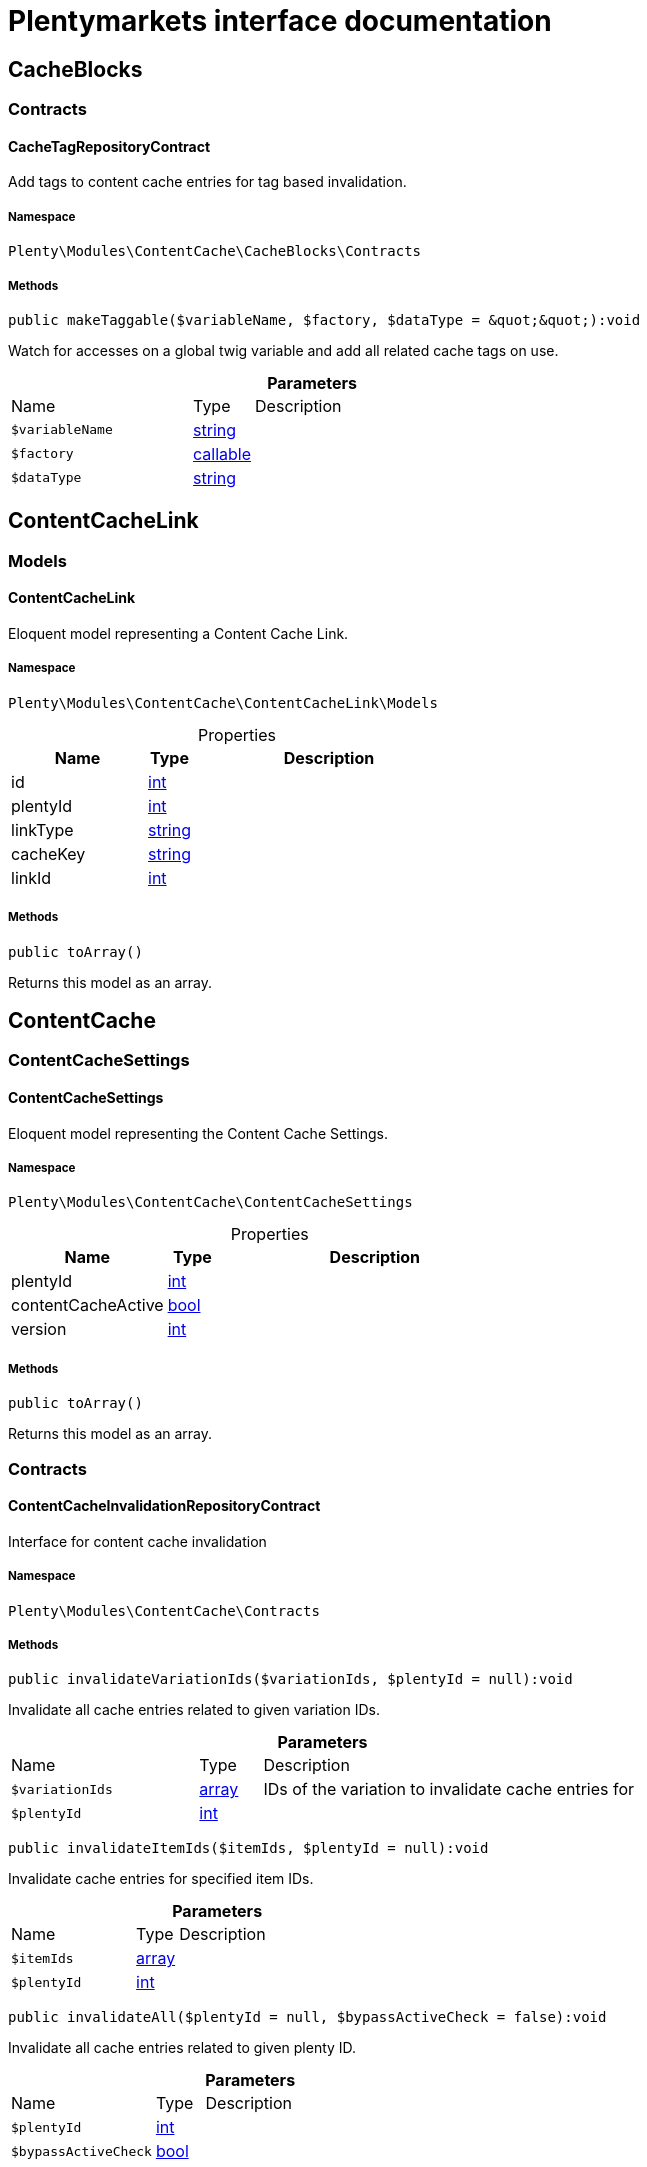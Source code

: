 :table-caption!:
:example-caption!:
:source-highlighter: prettify
:sectids!:
= Plentymarkets interface documentation


[[contentcache_cacheblocks]]
== CacheBlocks

[[contentcache_cacheblocks_contracts]]
===  Contracts
[[contentcache_contracts_cachetagrepositorycontract]]
==== CacheTagRepositoryContract

Add tags to content cache entries for tag based invalidation.



===== Namespace

`Plenty\Modules\ContentCache\CacheBlocks\Contracts`






===== Methods

[source%nowrap, php]
[#maketaggable]
----

public makeTaggable($variableName, $factory, $dataType = &quot;&quot;):void

----







Watch for accesses on a global twig variable and add all related cache tags on use.

.*Parameters*
[cols="3,1,6"]
|===
|Name |Type |Description
a|`$variableName`
|link:http://php.net/string[string^]
a|

a|`$factory`
|link:http://php.net/callable[callable^]
a|

a|`$dataType`
|link:http://php.net/string[string^]
a|
|===


[[contentcache_contentcachelink]]
== ContentCacheLink

[[contentcache_contentcachelink_models]]
===  Models
[[contentcache_models_contentcachelink]]
==== ContentCacheLink

Eloquent model representing a Content Cache Link.



===== Namespace

`Plenty\Modules\ContentCache\ContentCacheLink\Models`





.Properties
[cols="3,1,6"]
|===
|Name |Type |Description

|id
    |link:http://php.net/int[int^]
    a|
|plentyId
    |link:http://php.net/int[int^]
    a|
|linkType
    |link:http://php.net/string[string^]
    a|
|cacheKey
    |link:http://php.net/string[string^]
    a|
|linkId
    |link:http://php.net/int[int^]
    a|
|===


===== Methods

[source%nowrap, php]
[#toarray]
----

public toArray()

----







Returns this model as an array.

[[contentcache_contentcache]]
== ContentCache

[[contentcache_contentcache_contentcachesettings]]
===  ContentCacheSettings
[[contentcache_contentcachesettings_contentcachesettings]]
==== ContentCacheSettings

Eloquent model representing the Content Cache Settings.



===== Namespace

`Plenty\Modules\ContentCache\ContentCacheSettings`





.Properties
[cols="3,1,6"]
|===
|Name |Type |Description

|plentyId
    |link:http://php.net/int[int^]
    a|
|contentCacheActive
    |link:http://php.net/bool[bool^]
    a|
|version
    |link:http://php.net/int[int^]
    a|
|===


===== Methods

[source%nowrap, php]
[#toarray]
----

public toArray()

----







Returns this model as an array.

[[contentcache_contentcache_contracts]]
===  Contracts
[[contentcache_contracts_contentcacheinvalidationrepositorycontract]]
==== ContentCacheInvalidationRepositoryContract

Interface for content cache invalidation



===== Namespace

`Plenty\Modules\ContentCache\Contracts`






===== Methods

[source%nowrap, php]
[#invalidatevariationids]
----

public invalidateVariationIds($variationIds, $plentyId = null):void

----







Invalidate all cache entries related to given variation IDs.

.*Parameters*
[cols="3,1,6"]
|===
|Name |Type |Description
a|`$variationIds`
|link:http://php.net/array[array^]
a|IDs of the variation to invalidate cache entries for

a|`$plentyId`
|link:http://php.net/int[int^]
a|
|===


[source%nowrap, php]
[#invalidateitemids]
----

public invalidateItemIds($itemIds, $plentyId = null):void

----







Invalidate cache entries for specified item IDs.

.*Parameters*
[cols="3,1,6"]
|===
|Name |Type |Description
a|`$itemIds`
|link:http://php.net/array[array^]
a|

a|`$plentyId`
|link:http://php.net/int[int^]
a|
|===


[source%nowrap, php]
[#invalidateall]
----

public invalidateAll($plentyId = null, $bypassActiveCheck = false):void

----







Invalidate all cache entries related to given plenty ID.

.*Parameters*
[cols="3,1,6"]
|===
|Name |Type |Description
a|`$plentyId`
|link:http://php.net/int[int^]
a|

a|`$bypassActiveCheck`
|link:http://php.net/bool[bool^]
a|
|===


[source%nowrap, php]
[#invalidateuri]
----

public invalidateUri($uri):void

----







Invalidate cache entries by URI.

.*Parameters*
[cols="3,1,6"]
|===
|Name |Type |Description
a|`$uri`
|link:http://php.net/string[string^]
a|
|===


[source%nowrap, php]
[#storeinvalidationstacks]
----

public storeInvalidationStacks():void

----







Store all collected invalidation entries in the database.


[[contentcache_contracts_contentcachequeryparamsrepositorycontract]]
==== ContentCacheQueryParamsRepositoryContract

Interface for registering request query parameters which should be handled by the content cache



===== Namespace

`Plenty\Modules\ContentCache\Contracts`






===== Methods

[source%nowrap, php]
[#registerexcluded]
----

public registerExcluded($queryParams):void

----







Register an array of query parameters to be excluded from the content cache.

.*Parameters*
[cols="3,1,6"]
|===
|Name |Type |Description
a|`$queryParams`
|link:http://php.net/array[array^]
a|
|===


[source%nowrap, php]
[#registerincluded]
----

public registerIncluded($queryParams):void

----







Register an array of query params to be considered when determining the requested cache entry.

.*Parameters*
[cols="3,1,6"]
|===
|Name |Type |Description
a|`$queryParams`
|link:http://php.net/array[array^]
a|
|===


[source%nowrap, php]
[#getregistered]
----

public getRegistered($key = &quot;&quot;):array

----









.*Parameters*
[cols="3,1,6"]
|===
|Name |Type |Description
a|`$key`
|link:http://php.net/string[string^]
a|'included' or 'excluded'
|===



[[contentcache_contracts_contentcacherepositorycontract]]
==== ContentCacheRepositoryContract

Save and retrieve values to or from the content cache



===== Namespace

`Plenty\Modules\ContentCache\Contracts`






===== Methods

[source%nowrap, php]
[#enablecacheforresponse]
----

public enableCacheForResponse($options = []):void

----







Enable content caching for current response so next request on this resource will be delivered from content cache.

.*Parameters*
[cols="3,1,6"]
|===
|Name |Type |Description
a|`$options`
|link:http://php.net/array[array^]
a|Additional options to be considered when handling cache entries. Possible options are:
- enableQueryParams: boolean Set to true to enable caching pages having query params.
|===


[source%nowrap, php]
[#disablecacheforresponse]
----

public disableCacheForResponse($reason = &quot;&quot;):void

----







Disable caching for current response because of any unwanted behavior.

.*Parameters*
[cols="3,1,6"]
|===
|Name |Type |Description
a|`$reason`
|link:http://php.net/string[string^]
a|Reason why the response is not cached.
|===


[source%nowrap, php]
[#linkvariationstoresponse]
----

public linkVariationsToResponse($variationIds):void

----







Link variations to current response.

.*Parameters*
[cols="3,1,6"]
|===
|Name |Type |Description
a|`$variationIds`
|link:http://php.net/array[array^]
a|Ids of variations referenced by the current response.
|===



[[contentcache_contracts_contentcachesettingsrepositorycontract]]
==== ContentCacheSettingsRepositoryContract

Interface for content cache settings



===== Namespace

`Plenty\Modules\ContentCache\Contracts`






===== Methods

[source%nowrap, php]
[#getsettings]
----

public getSettings($plentyId):Plenty\Modules\ContentCache\ContentCacheSettings\ContentCacheSettings

----




====== *Return type:*        xref:Contentcache.adoc#contentcache_contentcachesettings_contentcachesettings[`ContentCacheSettings`]


Get the content cache settings for the specified client.

.*Parameters*
[cols="3,1,6"]
|===
|Name |Type |Description
a|`$plentyId`
|link:http://php.net/int[int^]
a|The plenty id of the client.
|===


[source%nowrap, php]
[#getsettingsmultiple]
----

public getSettingsMultiple($plentyIds):void

----







Get the content cache settings for multiple clients.

.*Parameters*
[cols="3,1,6"]
|===
|Name |Type |Description
a|`$plentyIds`
|link:http://php.net/array[array^]
a|The plenty ids of the clients.
|===


[source%nowrap, php]
[#savesettings]
----

public saveSettings($plentyId, $contentCacheActive):Plenty\Modules\ContentCache\ContentCacheSettings\ContentCacheSettings

----




====== *Return type:*        xref:Contentcache.adoc#contentcache_contentcachesettings_contentcachesettings[`ContentCacheSettings`]


Save the content cache settings for the specified client.

.*Parameters*
[cols="3,1,6"]
|===
|Name |Type |Description
a|`$plentyId`
|link:http://php.net/int[int^]
a|The plenty id of the client.

a|`$contentCacheActive`
|link:http://php.net/bool[bool^]
a|Flag that indicates the content cache active state.
|===


[source%nowrap, php]
[#getinvalidationdate]
----

public getInvalidationDate($plentyId):string

----







Get the date until when the content cache invalidation is deactivated.

.*Parameters*
[cols="3,1,6"]
|===
|Name |Type |Description
a|`$plentyId`
|link:http://php.net/int[int^]
a|The plenty id of the client.
|===


[source%nowrap, php]
[#saveinvalidationdate]
----

public saveInvalidationDate($plentyId, $invalidationDate):void

----







Save the date until when the content cache invalidation is deactivated.

.*Parameters*
[cols="3,1,6"]
|===
|Name |Type |Description
a|`$plentyId`
|link:http://php.net/int[int^]
a|The plenty id of the client.

a|`$invalidationDate`
|link:http://php.net/string[string^]
a|The date until when the invalidation is deactivated.
|===


[source%nowrap, php]
[#isinvalidationactive]
----

public isInvalidationActive($plentyId):bool

----







Check if the content cache invalidation is currently active.

.*Parameters*
[cols="3,1,6"]
|===
|Name |Type |Description
a|`$plentyId`
|link:http://php.net/int[int^]
a|The plenty id of the client.
|===


[source%nowrap, php]
[#getinstantinvalidationcount]
----

public getInstantInvalidationCount($plentyId):int

----









.*Parameters*
[cols="3,1,6"]
|===
|Name |Type |Description
a|`$plentyId`
|link:http://php.net/int[int^]
a|The plenty id of the client.
|===


[source%nowrap, php]
[#invalidateinstantly]
----

public invalidateInstantly($plentyId):void

----









.*Parameters*
[cols="3,1,6"]
|===
|Name |Type |Description
a|`$plentyId`
|link:http://php.net/int[int^]
a|The plenty id of the client.
|===



